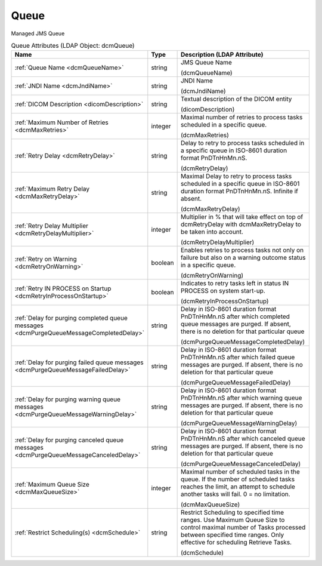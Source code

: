 Queue
=====
Managed JMS Queue

.. tabularcolumns:: |p{4cm}|l|p{8cm}|
.. csv-table:: Queue Attributes (LDAP Object: dcmQueue)
    :header: Name, Type, Description (LDAP Attribute)
    :widths: 23, 7, 70

    "
    .. _dcmQueueName:

    :ref:`Queue Name <dcmQueueName>`",string,"JMS Queue Name

    (dcmQueueName)"
    "
    .. _dcmJndiName:

    :ref:`JNDI Name <dcmJndiName>`",string,"JNDI Name

    (dcmJndiName)"
    "
    .. _dicomDescription:

    :ref:`DICOM Description <dicomDescription>`",string,"Textual description of the DICOM entity

    (dicomDescription)"
    "
    .. _dcmMaxRetries:

    :ref:`Maximum Number of Retries <dcmMaxRetries>`",integer,"Maximal number of retries to process tasks scheduled in a specific queue.

    (dcmMaxRetries)"
    "
    .. _dcmRetryDelay:

    :ref:`Retry Delay <dcmRetryDelay>`",string,"Delay to retry to process tasks scheduled in a specific queue in ISO-8601 duration format PnDTnHnMn.nS.

    (dcmRetryDelay)"
    "
    .. _dcmMaxRetryDelay:

    :ref:`Maximum Retry Delay <dcmMaxRetryDelay>`",string,"Maximal Delay to retry to process tasks scheduled in a specific queue in ISO-8601 duration format PnDTnHnMn.nS. Infinite if absent.

    (dcmMaxRetryDelay)"
    "
    .. _dcmRetryDelayMultiplier:

    :ref:`Retry Delay Multiplier <dcmRetryDelayMultiplier>`",integer,"Multiplier in % that will take effect on top of dcmRetryDelay with dcmMaxRetryDelay to be taken into account.

    (dcmRetryDelayMultiplier)"
    "
    .. _dcmRetryOnWarning:

    :ref:`Retry on Warning <dcmRetryOnWarning>`",boolean,"Enables retries to process tasks not only on failure but also on a warning outcome status in a specific queue.

    (dcmRetryOnWarning)"
    "
    .. _dcmRetryInProcessOnStartup:

    :ref:`Retry IN PROCESS on Startup <dcmRetryInProcessOnStartup>`",boolean,"Indicates to retry tasks left in status IN PROCESS on system start-up.

    (dcmRetryInProcessOnStartup)"
    "
    .. _dcmPurgeQueueMessageCompletedDelay:

    :ref:`Delay for purging completed queue messages <dcmPurgeQueueMessageCompletedDelay>`",string,"Delay in ISO-8601 duration format PnDTnHnMn.nS after which completed queue messages are purged. If absent, there is no deletion for that particular queue

    (dcmPurgeQueueMessageCompletedDelay)"
    "
    .. _dcmPurgeQueueMessageFailedDelay:

    :ref:`Delay for purging failed queue messages <dcmPurgeQueueMessageFailedDelay>`",string,"Delay in ISO-8601 duration format PnDTnHnMn.nS after which failed queue messages are purged. If absent, there is no deletion for that particular queue

    (dcmPurgeQueueMessageFailedDelay)"
    "
    .. _dcmPurgeQueueMessageWarningDelay:

    :ref:`Delay for purging warning queue messages <dcmPurgeQueueMessageWarningDelay>`",string,"Delay in ISO-8601 duration format PnDTnHnMn.nS after which warning queue messages are purged. If absent, there is no deletion for that particular queue

    (dcmPurgeQueueMessageWarningDelay)"
    "
    .. _dcmPurgeQueueMessageCanceledDelay:

    :ref:`Delay for purging canceled queue messages <dcmPurgeQueueMessageCanceledDelay>`",string,"Delay in ISO-8601 duration format PnDTnHnMn.nS after which canceled queue messages are purged. If absent, there is no deletion for that particular queue

    (dcmPurgeQueueMessageCanceledDelay)"
    "
    .. _dcmMaxQueueSize:

    :ref:`Maximum Queue Size <dcmMaxQueueSize>`",integer,"Maximal number of scheduled tasks in the queue. If the number of scheduled tasks reaches the limit, an attempt to schedule another tasks will fail. 0 = no limitation.

    (dcmMaxQueueSize)"
    "
    .. _dcmSchedule:

    :ref:`Restrict Scheduling(s) <dcmSchedule>`",string,"Restrict Scheduling to specified time ranges. Use Maximum Queue Size to control maximal number of Tasks processed between specified time ranges. Only effective for scheduling Retrieve Tasks.

    (dcmSchedule)"
